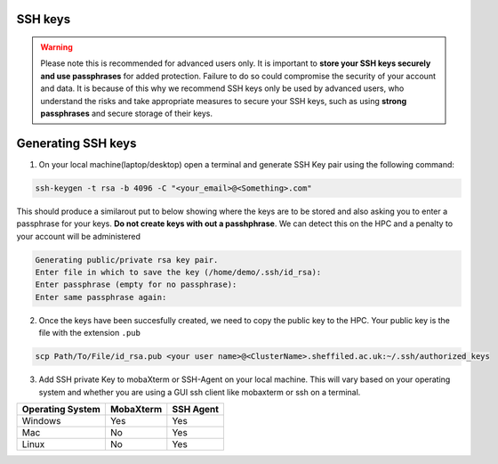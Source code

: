 .. _ssh_keys:

SSH keys
========

.. warning::

    Please note this is recommended for advanced users only. It is important to **store your SSH keys securely and use passphrases** for added protection. 
    Failure to do so could compromise the security of your account and data. It is because of this why we recommend SSH keys only be used by advanced users,
    who understand the risks and take appropriate measures to secure your SSH keys, such as using **strong passphrases** and secure storage of their keys. 

Generating SSH keys
===================
 
1. On your local machine(laptop/desktop) open a terminal and generate SSH Key pair using the following command:

.. code-block:: bash
    
    ssh-keygen -t rsa -b 4096 -C "<your_email>@<Something>.com"


This should produce a similarout put to below showing where the keys are to be stored and also asking you to enter a passphrase for your keys. **Do not create keys with out a passhphrase**. We can detect this on the HPC and a penalty to your account will be administered

.. code-block:: bash

    Generating public/private rsa key pair.
    Enter file in which to save the key (/home/demo/.ssh/id_rsa):
    Enter passphrase (empty for no passphrase):
    Enter same passphrase again:

2. Once the keys have been succesfully created, we need to copy the public key to the HPC. Your public key is the file with the extension ``.pub``

.. code-block:: bash

    scp Path/To/File/id_rsa.pub <your user name>@<ClusterName>.sheffiled.ac.uk:~/.ssh/authorized_keys

3. Add SSH private Key to mobaXterm or SSH-Agent on your local machine. This will vary based on your operating system and whether you are using a GUI ssh client like mobaxterm or ssh on a terminal.

+------------------------------------------------------+------------------------------------------------------+---------------------------------------------------------------------------------------------------+
| Operating System                                     | MobaXterm                                            | SSH Agent                                                                                         |
+======================================================+======================================================+===================================================================================================+
| Windows                                              | Yes                                                  |  Yes                                                                                              |
+------------------------------------------------------+------------------------------------------------------+---------------------------------------------------------------------------------------------------+
| Mac                                                  | No                                                   |  Yes                                                                                              |
+------------------------------------------------------+------------------------------------------------------+---------------------------------------------------------------------------------------------------+
| Linux                                                | No                                                   |  Yes                                                                                              |
+------------------------------------------------------+------------------------------------------------------+---------------------------------------------------------------------------------------------------+



.. tabs::

    .. tab:: MobaXTerm

        For users on windows using mobaxterm you can simply add your private key to any of the profiles you have setted up as shown in the image below. This will open a file explorer window that will allow you to select your private key.

        .. image:: /images/mobaxterm-PrivateSSHKey-setup.png

    .. tab:: SSH-Agent

        Check that you have ssh agent installed and running with the following command.

        .. tabs::

            .. tab:: Windows

                .. code-block:: console

                    tasklist | findstr ssh-agent        

            .. tab:: Mac 

                .. code-block:: console
                    
                    ps aux | grep ssh-agent       

            .. tab:: Linux 

                .. code-block:: console
                    
                    ps aux | grep ssh-agent

        If SSH-Agent is installed and running, you can add the private key with the following command.

        .. code-block:: console
                    
            ssh-add /path/to/private_key/<private_key_filename>

        If SSH-Agent is not installed please follow any relevant guides to install or enable it.
                    

    .. tab:: SSH
        This should work on any operating a system. Just open a teminal and type the following command , making the necesarry edits to add the path of your private key.

        .. code-block:: console
        
            ssh -i /path/to/private_key/<private_key_filename> $YourUsername@$CLUSTER_NAME.shef.ac.uk